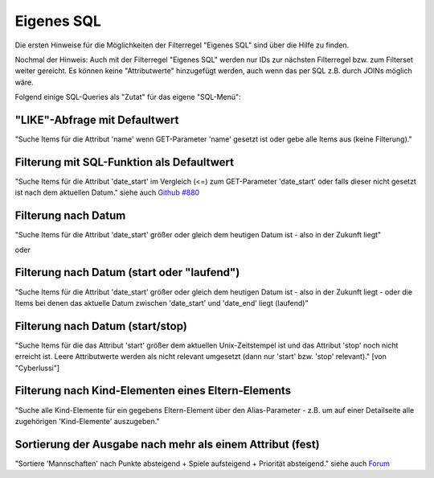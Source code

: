 .. _rst_cookbook_filter_custom-sql:

Eigenes SQL
===========

Die ersten Hinweise für die Möglichkeiten der Filterregel
"Eigenes SQL" sind über die |img_about| Hilfe zu finden.

Nochmal der Hinweis: Auch mit der Filterregel "Eigenes SQL"
werden nur IDs zur nächsten Filterregel bzw. zum Filterset
weiter gereicht. Es können keine "Attributwerte" hinzugefügt
werden, auch wenn das per SQL z.B. durch JOINs möglich wäre.

Folgend einige SQL-Queries als "Zutat" für das eigene "SQL-Menü":


"LIKE"-Abfrage mit Defaultwert
******************************

"Suche Items für die Attribut 'name' wenn GET-Parameter 'name' 
gesetzt ist oder gebe alle Items aus (keine Filterung)."

.. code-block:: php
   :linenos:
   
   SELECT id 
   FROM {{table}} 
   WHERE name LIKE (CONCAT('%',{{param::get?name=name&default=%%}},'%')) 


Filterung mit SQL-Funktion als Defaultwert
******************************************

"Suche Items für die Attribut 'date_start' im Vergleich (<=) zum GET-Parameter
'date_start' oder falls dieser nicht gesetzt ist nach dem aktuellen Datum."
siehe auch `Github #880 <https://github.com/MetaModels/core/issues/880#issue-103936641>`_

.. code-block:: php
   :linenos:
   
   SELECT id
   FROM {{table}} 
   WHERE FROM_UNIXTIME(`date_start`) <= IF({{param::get?name=date_start}},{{param::get?name=date_start}}, CURDATE()) 
   ORDER BY von_datum DESC 
   LIMIT 1


Filterung nach Datum
********************

"Suche Items für die Attribut 'date_start' größer oder gleich dem 
heutigen Datum ist - also in der Zukunft liegt"

.. code-block:: php
   :linenos:
   
   SELECT id 
   FROM {{table}} 
   WHERE FROM_UNIXTIME(`date_start`) >= CURDATE()

oder

.. code-block:: php
   :linenos:
   
   SELECT id 
   FROM {{table}} 
   WHERE DATE(FROM_UNIXTIME(`date_start`)) >= DATE(now())


Filterung nach Datum (start oder "laufend")
*******************************************

"Suche Items für die Attribut 'date_start' größer oder gleich dem 
heutigen Datum ist - also in der Zukunft liegt - oder die Items bei
denen das aktuelle Datum zwischen 'date_start' und 'date_end' liegt
(laufend)"

.. code-block:: php
   :linenos:
   
   SELECT id 
   FROM {{table}}
   WHERE
   ( DATE(FROM_UNIXTIME(`date_start`)) >= DATE(NOW()) )
   OR
   ( DATE(FROM_UNIXTIME(`date_start`)) <= DATE(NOW())
     AND 
     DATE(FROM_UNIXTIME(`date_startend`)) >= DATE(NOW())
   )


Filterung nach Datum (start/stop)
*********************************

"Suche Items für die das Attribut 'start' größer dem aktuellen 
Unix-Zeitstempel ist und das Attribut 'stop' noch nicht erreicht ist. 
Leere Attributwerte werden als nicht relevant umgesetzt (dann nur 
'start' bzw. 'stop' relevant)." [von "Cyberlussi"]

.. code-block:: php
   :linenos:
   
   SELECT id
   FROM {{table}}
   WHERE (
     {{table}}.start IS NULL OR {{table}}.start = ''
     OR
     {{table}}.start<UNIX_TIMESTAMP())
     AND ({{table}}.stop IS NULL
     OR 
     {{table}}.stop=''
     OR {{table}}.stop > UNIX_TIMESTAMP()
   )


Filterung nach Kind-Elementen eines Eltern-Elements
***************************************************

"Suche alle Kind-Elemente für ein gegebens Eltern-Element über den Alias-Parameter
- z.B. um auf einer Detailseite alle zugehörigen 'Kind-Elemente' auszugeben."

.. code-block:: php
   :linenos:
   
   SELECT id 
   FROM mm_child
   WHERE pid = (
     SELECT id 
     FROM mm_parent
     WHERE
     parent_alias={{param::get?name=auto_item}}
   )  

Sortierung der Ausgabe nach mehr als einem Attribut (fest)
**********************************************************

"Sortiere 'Mannschaften' nach Punkte absteigend + Spiele aufsteigend +
Priorität absteigend."
siehe auch `Forum <https://community.contao.org/de/showthread.php?62625-Zweite-Sortierung>`_

.. code-block:: php
   :linenos:
   
   SELECT id 
   FROM mm_mannschaft
   ORDER BY punkte DESC, spiele ASC, prio DESC


.. |img_about| image:: /_img/icons/about.png

